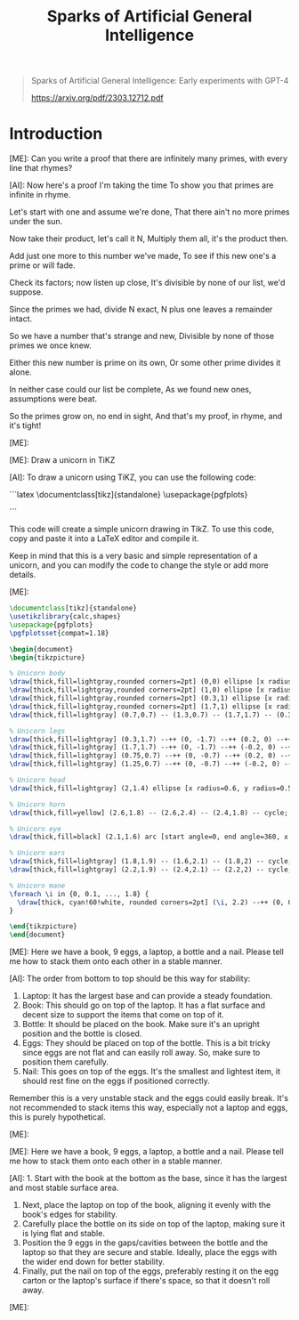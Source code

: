 :PROPERTIES:
:ID:       20230801214918.496781
:mtime:    20230801214921
:ctime:    20230801214919
:END:
#+title: Sparks of Artificial General Intelligence


#+begin_quote
Sparks of Artificial General Intelligence: Early experiments with GPT-4

https://arxiv.org/pdf/2303.12712.pdf
#+end_quote


* Introduction

#+begin_ai markdown :model gpt-4-0314 :temperature 0.8
[ME]: Can you write a proof that there are infinitely many primes, with every line that rhymes?

[AI]: Now here's a proof I'm taking the time
To show you that primes are infinite in rhyme.

Let's start with one and assume we're done,
That there ain't no more primes under the sun.

Now take their product, let's call it N,
Multiply them all, it's the product then.

Add just one more to this number we've made,
To see if this new one's a prime or will fade.

Check its factors; now listen up close,
It's divisible by none of our list, we'd suppose.

Since the primes we had, divide N exact,
N plus one leaves a remainder intact.

So we have a number that's strange and new,
Divisible by none of those primes we once knew.

Either this new number is prime on its own,
Or some other prime divides it alone.

In neither case could our list be complete,
As we found new ones, assumptions were beat.

So the primes grow on, no end in sight,
And that's my proof, in rhyme, and it's tight!

[ME]:
#+end_ai

#+begin_ai markdown :model gpt-4-0314 :temperature 0.8
[ME]: Draw a unicorn in TiKZ

[AI]: To draw a unicorn using TiKZ, you can use the following code:

```latex
\documentclass[tikz]{standalone}
\usetikzlibrary{calc,shapes}
\usepackage{pgfplots}
\pgfplotsset{compat=1.18}

\begin{document}
\begin{tikzpicture}

% Unicorn body
\draw[thick,fill=lightgray,rounded corners=2pt] (0,0) ellipse [x radius=0.6, y radius=1];
\draw[thick,fill=lightgray,rounded corners=2pt] (1,0) ellipse [x radius=0.6, y radius=1];
\draw[thick,fill=lightgray,rounded corners=2pt] (0.3,1) ellipse [x radius=0.3, y radius=0.6];
\draw[thick,fill=lightgray,rounded corners=2pt] (1.7,1) ellipse [x radius=0.3, y radius=0.6];
\draw[thick,fill=lightgray] (0.7,0.7) -- (1.3,0.7) -- (1.7,1.7) -- (0.3,1.7) -- cycle;

% Unicorn legs
\draw[thick,fill=lightgray] (0.3,1.7) --++ (0, -1.7) --++ (0.2, 0) --++ (0, 1.7);
\draw[thick,fill=lightgray] (1.7,1.7) --++ (0, -1.7) --++ (-0.2, 0) --++ (0, 1.7);
\draw[thick,fill=lightgray] (0.75,0.7) --++ (0, -0.7) --++ (0.2, 0) --++ (0, 0.7);
\draw[thick,fill=lightgray] (1.25,0.7) --++ (0, -0.7) --++ (-0.2, 0) --++ (0, 0.7);

% Unicorn head
\draw[thick,fill=lightgray] (2,1.4) ellipse [x radius=0.6, y radius=0.5];

% Unicorn horn
\draw[thick,fill=yellow] (2.6,1.8) -- (2.6,2.4) -- (2.4,1.8) -- cycle;

% Unicorn eye
\draw[thick,fill=black] (2.1,1.6) arc [start angle=0, end angle=360, x radius=0.05, y radius=0.1];

% Unicorn ears
\draw[thick,fill=lightgray] (1.8,1.9) -- (1.6,2.1) -- (1.8,2) -- cycle;
\draw[thick,fill=lightgray] (2.2,1.9) -- (2.4,2.1) -- (2.2,2) -- cycle;

% Unicorn mane
\foreach \i in {0, 0.1, ..., 1.8} {
  \draw[thick, cyan!60!white, rounded corners=2pt] (\i, 2.2) --++ (0, 0.2) --++ (-0.2, 0) --++ (0, -0.2);
}

\end{tikzpicture}
\end{document}
```

This code will create a simple unicorn drawing in TikZ. To use this code, copy and paste it into a LaTeX editor and compile it.

Keep in mind that this is a very basic and simple representation of a unicorn, and you can modify the code to change the style or add more details.

[ME]:
#+end_ai

#+begin_src latex
\documentclass[tikz]{standalone}
\usetikzlibrary{calc,shapes}
\usepackage{pgfplots}
\pgfplotsset{compat=1.18}

\begin{document}
\begin{tikzpicture}

% Unicorn body
\draw[thick,fill=lightgray,rounded corners=2pt] (0,0) ellipse [x radius=0.6, y radius=1];
\draw[thick,fill=lightgray,rounded corners=2pt] (1,0) ellipse [x radius=0.6, y radius=1];
\draw[thick,fill=lightgray,rounded corners=2pt] (0.3,1) ellipse [x radius=0.3, y radius=0.6];
\draw[thick,fill=lightgray,rounded corners=2pt] (1.7,1) ellipse [x radius=0.3, y radius=0.6];
\draw[thick,fill=lightgray] (0.7,0.7) -- (1.3,0.7) -- (1.7,1.7) -- (0.3,1.7) -- cycle;

% Unicorn legs
\draw[thick,fill=lightgray] (0.3,1.7) --++ (0, -1.7) --++ (0.2, 0) --++ (0, 1.7);
\draw[thick,fill=lightgray] (1.7,1.7) --++ (0, -1.7) --++ (-0.2, 0) --++ (0, 1.7);
\draw[thick,fill=lightgray] (0.75,0.7) --++ (0, -0.7) --++ (0.2, 0) --++ (0, 0.7);
\draw[thick,fill=lightgray] (1.25,0.7) --++ (0, -0.7) --++ (-0.2, 0) --++ (0, 0.7);

% Unicorn head
\draw[thick,fill=lightgray] (2,1.4) ellipse [x radius=0.6, y radius=0.5];

% Unicorn horn
\draw[thick,fill=yellow] (2.6,1.8) -- (2.6,2.4) -- (2.4,1.8) -- cycle;

% Unicorn eye
\draw[thick,fill=black] (2.1,1.6) arc [start angle=0, end angle=360, x radius=0.05, y radius=0.1];

% Unicorn ears
\draw[thick,fill=lightgray] (1.8,1.9) -- (1.6,2.1) -- (1.8,2) -- cycle;
\draw[thick,fill=lightgray] (2.2,1.9) -- (2.4,2.1) -- (2.2,2) -- cycle;

% Unicorn mane
\foreach \i in {0, 0.1, ..., 1.8} {
  \draw[thick, cyan!60!white, rounded corners=2pt] (\i, 2.2) --++ (0, 0.2) --++ (-0.2, 0) --++ (0, -0.2);
}

\end{tikzpicture}
\end{document}
#+end_src

#+begin_ai markdown :model gpt-4-0613 :temperature 0.8
[ME]: Here we have a book, 9 eggs, a laptop, a bottle and a nail. Please tell me how to
stack them onto each other in a stable manner.

[AI]: The order from bottom to top should be this way for stability:

1. Laptop: It has the largest base and can provide a steady foundation.
2. Book: This should go on top of the laptop. It has a flat surface and decent size to support the items that come on top of it.
3. Bottle: It should be placed on the book. Make sure it's an upright position and the bottle is closed.
4. Eggs: They should be placed on top of the bottle. This is a bit tricky since eggs are not flat and can easily roll away. So, make sure to position them carefully.
5. Nail: This goes on top of the eggs. It's the smallest and lightest item, it should rest fine on the eggs if positioned correctly.

Remember this is a very unstable stack and the eggs could easily break. It's not recommended to stack items this way, especially not a laptop and eggs, this is purely hypothetical.

[ME]:
#+end_ai



#+begin_ai markdown :model gpt-4-0314 :temperature 0.8
[ME]: Here we have a book, 9 eggs, a laptop, a bottle and a nail. Please tell me how to
stack them onto each other in a stable manner.

[AI]: 1. Start with the book at the bottom as the base, since it has the largest and most stable surface area.
2. Next, place the laptop on top of the book, aligning it evenly with the book's edges for stability.
3. Carefully place the bottle on its side on top of the laptop, making sure it is lying flat and stable.
4. Position the 9 eggs in the gaps/cavities between the bottle and the laptop so that they are secure and stable. Ideally, place the eggs with the wider end down for better stability.
5. Finally, put the nail on top of the eggs, preferably resting it on the egg carton or the laptop's surface if there's space, so that it doesn't roll away.

[ME]:
#+end_ai
